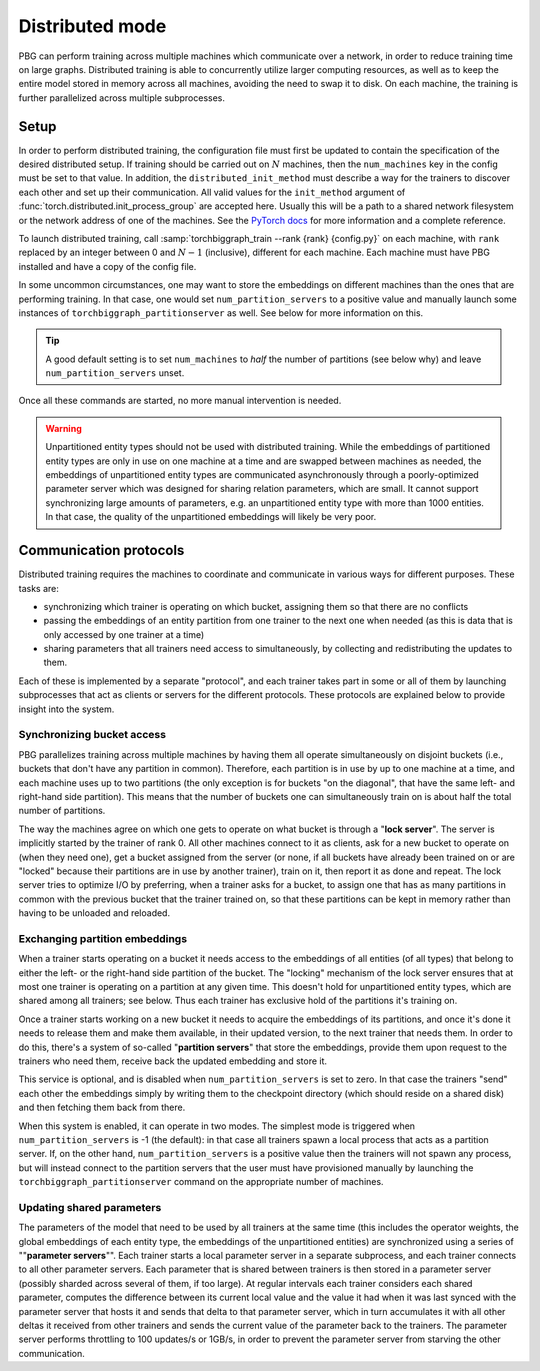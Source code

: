 .. _distributed-training:

Distributed mode
================

PBG can perform training across multiple machines which communicate over a network,
in order to reduce training time on large graphs. Distributed training is able to
concurrently utilize larger computing resources, as well as to keep the entire model
stored in memory across all machines, avoiding the need to swap it to disk.
On each machine, the training is further parallelized across multiple subprocesses.

Setup
-----

In order to perform distributed training, the configuration file must first be updated to contain
the specification of the desired distributed setup. If training should be carried out on :math:`N`
machines, then the ``num_machines`` key in the config must be set to that value. In addition, the
``distributed_init_method`` must describe a way for the trainers to discover each other and set up
their communication. All valid values for the ``init_method`` argument of :func:`torch.distributed.init_process_group`
are accepted here. Usually this will be a path to a shared network filesystem or the network address of one of the machines.
See the `PyTorch docs <https://pytorch.org/docs/stable/distributed.html#initialization>`_ for more information and a complete reference.

To launch distributed training, call :samp:`torchbiggraph_train --rank {rank} {config.py}` on each machine,
with ``rank`` replaced by an integer between 0 and :math:`N-1` (inclusive), different for each machine.
Each machine must have PBG installed and have a copy of the config file.

In some uncommon circumstances, one may want to store the embeddings on different machines than the ones that
are performing training. In that case, one would set ``num_partition_servers`` to a positive value and manually
launch some instances of ``torchbiggraph_partitionserver`` as well. See below for more information on this.

.. tip:: A good default setting is to set ``num_machines`` to *half* the number of partitions (see
  below why) and leave ``num_partition_servers`` unset.

Once all these commands are started, no more manual intervention is needed.

.. warning::

  Unpartitioned entity types should not be used with distributed training. While
  the embeddings of partitioned entity types are only in use on one machine at a
  time and are swapped between machines as needed, the embeddings of unpartitioned
  entity types are communicated asynchronously through a poorly-optimized parameter
  server which was designed for sharing relation parameters, which are small. It
  cannot support synchronizing large amounts of parameters, e.g. an unpartitioned
  entity type with more than 1000 entities. In that case, the quality of the
  unpartitioned embeddings will likely be very poor.

Communication protocols
-----------------------

Distributed training requires the machines to coordinate and communicate in various ways for different purposes.
These tasks are:

- synchronizing which trainer is operating on which bucket, assigning them so that there are no conflicts
- passing the embeddings of an entity partition from one trainer to the next one when needed (as this is data that is only
  accessed by one trainer at a time)
- sharing parameters that all trainers need access to simultaneously, by collecting and redistributing the updates to them.

Each of these is implemented by a separate "protocol", and each trainer takes part in some or all of them by launching
subprocesses that act as clients or servers for the different protocols. These protocols are explained below to provide insight into the system.

Synchronizing bucket access
^^^^^^^^^^^^^^^^^^^^^^^^^^^

PBG parallelizes training across multiple machines by having them all operate simultaneously on disjoint buckets
(i.e., buckets that don't have any partition in common). Therefore, each partition is in use by up to one machine at a
time, and each machine uses up to two partitions (the only exception is for buckets "on the diagonal", that have the same
left- and right-hand side partition). This means that the number of buckets one can simultaneously train on is about half
the total number of partitions.

The way the machines agree on which one gets to operate on what bucket is through a "**lock server**". The server is
implicitly started by the trainer of rank 0. All other machines connect to it as clients, ask for a new bucket to operate
on (when they need one), get a bucket assigned from the server (or none, if all buckets have already been trained on or
are "locked" because their partitions are in use by another trainer), train on it, then report it as done and repeat. The
lock server tries to optimize I/O by preferring, when a trainer asks for a bucket, to assign one that has as many partitions
in common with the previous bucket that the trainer trained on, so that these partitions can be kept in memory rather than
having to be unloaded and reloaded.

Exchanging partition embeddings
^^^^^^^^^^^^^^^^^^^^^^^^^^^^^^^

When a trainer starts operating on a bucket it needs access to the embeddings of all entities (of all types) that belong to
either the left- or the right-hand side partition of the bucket. The "locking" mechanism of the lock server ensures that at most
one trainer is operating on a partition at any given time. This doesn't hold for unpartitioned entity types, which are shared
among all trainers; see below. Thus each trainer has exclusive hold of the partitions it's training on.

Once a trainer starts working on a new bucket it needs to acquire the embeddings of its partitions, and once it's done it needs to
release them and make them available, in their updated version, to the next trainer that needs them. In order to do this, there's a
system of so-called "**partition servers**" that store the embeddings, provide them upon request to the trainers who need them,
receive back the updated embedding and store it.

This service is optional, and is disabled when ``num_partition_servers`` is set to zero. In that case the trainers "send"
each other the embeddings simply by writing them to the checkpoint directory (which should reside on a shared disk) and
then fetching them back from there.

When this system is enabled, it can operate in two modes. The simplest mode is triggered when ``num_partition_servers``
is -1 (the default): in that case all trainers spawn a local process that acts as a partition server. If, on the other hand,
``num_partition_servers`` is a positive value then the trainers will not spawn any process, but will instead connect to
the partition servers that the user must have provisioned manually by launching the ``torchbiggraph_partitionserver``
command on the appropriate number of machines.

Updating shared parameters
^^^^^^^^^^^^^^^^^^^^^^^^^^

The parameters of the model that need to be used by all trainers at the same time (this includes the operator weights,
the global embeddings of each entity type, the embeddings of the unpartitioned entities) are synchronized using a series
of ""**parameter servers**"". Each trainer starts a local parameter server in a separate subprocess, and each trainer connects to
all other parameter servers. Each parameter that is shared between trainers is then stored in a parameter server (possibly
sharded across several of them, if too large). At regular intervals each trainer considers each shared parameter,
computes the difference between its current local value and the value it had when it was last synced with the parameter
server that hosts it and sends that delta to that parameter server, which in turn accumulates it with all other deltas
it received from other trainers and sends the current value of the parameter back to the trainers. The parameter server
performs throttling to 100 updates/s or 1GB/s, in order to prevent the parameter server from starving the other
communication.

.. todo:: Mention ``distributed_tree_init_order``.
